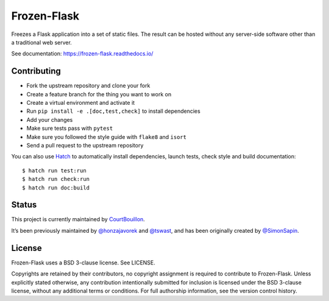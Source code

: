 Frozen-Flask
============

Freezes a Flask application into a set of static files. The result can be hosted
without any server-side software other than a traditional web server.

See documentation: https://frozen-flask.readthedocs.io/

Contributing
------------

* Fork the upstream repository and clone your fork
* Create a feature branch for the thing you want to work on
* Create a virtual environment and activate it
* Run ``pip install -e .[doc,test,check]`` to install dependencies
* Add your changes
* Make sure tests pass with ``pytest``
* Make sure you followed the style guide with ``flake8`` and ``isort``
* Send a pull request to the upstream repository

You can also use `Hatch <https://hatch.pypa.io/>`_ to automatically install
dependencies, launch tests, check style and build documentation::

  $ hatch run test:run
  $ hatch run check:run
  $ hatch run doc:build

Status
------

This project is currently maintained by
`CourtBouillon <https://www.courtbouillon.org/>`_.

It’s been previously maintained by
`@honzajavorek <https://github.com/honzajavorek>`_ and
`@tswast <https://github.com/tswast>`_,
and has been originally created by
`@SimonSapin <https://github.com/SimonSapin>`_.

License
-------

Frozen-Flask uses a BSD 3-clause license. See LICENSE.

Copyrights are retained by their contributors, no copyright assignment is
required to contribute to Frozen-Flask. Unless explicitly stated otherwise, any
contribution intentionally submitted for inclusion is licensed under the BSD
3-clause license, without any additional terms or conditions. For full
authorship information, see the version control history.
